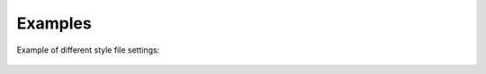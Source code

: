 
Examples
========


Example of different style file settings:

.. figure:: img/5_belle2.png
   :alt: Examples




.. figure:: img/5_belle2_modern.png
   :alt: Examples



.. figure:: img/5_belle2_serif.png
   :alt: Examples


.. figure:: img/5_belle2_wg1.png
   :alt: Examples



